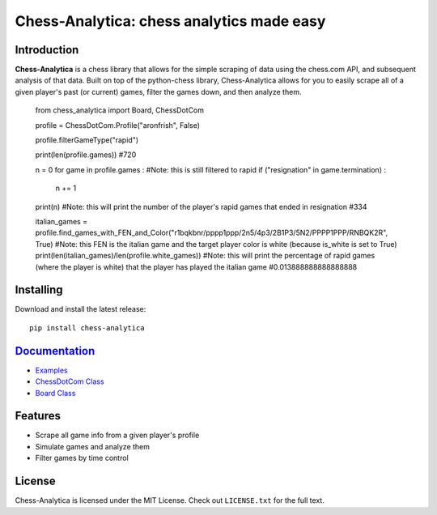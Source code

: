 Chess-Analytica: chess analytics made easy
================================================================================

.. image:: https://img.shields.io/pypi/v/chess-analytica
    :target: https://pypi.org/project/chess-analytica/
    :alt: PyPI

.. image:: https://static.pepy.tech/badge/chess-analytica
    :target: https://pepy.tech/project/chess-analytica
    :alt: Downloads

.. image:: https://readthedocs.org/projects/chess-analytica/badge/?version=latest
    :target: https://chess-analytica.readthedocs.io/en/latest/
    :alt: Docs

.. image:: https://img.shields.io/pypi/l/chess-analytica
    :target: https://pypi.org/project/chess-analytica/
    :alt: License

.. image:: https://img.shields.io/pypi/status/chess-analytica
    :target: https://pypi.org/project/chess-analytica/
    :alt: Status

.. image:: https://github.com/AronFrish/Chess-Analytica/actions/workflows/test.yml/badge.svg
    :target: https://github.com/AronFrish/Chess-Analytica/actions/workflows/test.yml
    :alt: Tests

Introduction
------------

**Chess-Analytica** is a chess library that allows for the simple scraping of data using the chess.com API, and subsequent 
analysis of that data.  Built on top of the python-chess library, Chess-Analytica allows for you to easily scrape 
all of a given player's past (or current) games, filter the games down, and then analyze them.

..

    from chess_analytica import Board, ChessDotCom

    profile = ChessDotCom.Profile("aronfrish", False)

    profile.filterGameType("rapid")

    print(len(profile.games)) #720

    n = 0
    for game in profile.games : #Note: this is still filtered to rapid
    if ("resignation" in game.termination) :
        n += 1
    print(n) #Note: this will print the number of the player's rapid games that ended in resignation
    #334

    italian_games = profile.find_games_with_FEN_and_Color("r1bqkbnr/pppp1ppp/2n5/4p3/2B1P3/5N2/PPPP1PPP/RNBQK2R", True) #Note: this FEN is the italian game and the target player color is white (because is_white is set to True)
    print(len(italian_games)/len(profile.white_games)) #Note: this will print the percentage of rapid games (where the player is white) that the player has played the italian game
    #0.013888888888888888

Installing
----------

Download and install the latest release:

::

    pip install chess-analytica


`Documentation <https://chess-analytica.readthedocs.io/en/latest/>`__
---------------------------------------------------------------------------------------------
* `Examples <https://chess-analytica.readthedocs.io/en/latest/usage.html>`_
* `ChessDotCom Class <https://chess-analytica.readthedocs.io/en/latest/chessdotcom.html>`_
* `Board Class <https://chess-analytica.readthedocs.io/en/latest/board.html>`_

Features
--------

* Scrape all game info from a given player's profile

* Simulate games and analyze them

* Filter games by time control

License
-------

Chess-Analytica is licensed under the MIT License.
Check out ``LICENSE.txt`` for the full text.